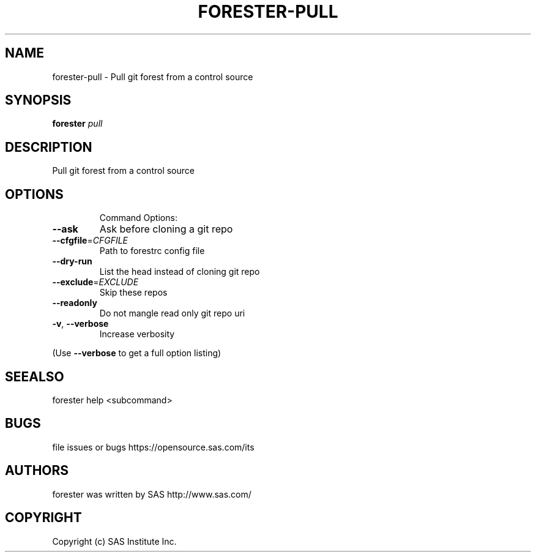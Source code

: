 .\" DO NOT MODIFY THIS FILE!  It was generated by help2man 1.36.
.TH FORESTER-PULL "1" "September 2014" "forester-pull 0.1.0" "User Commands"
.SH NAME
forester-pull - Pull git forest from a control source
.SH SYNOPSIS
.B forester
\fIpull\fR
.SH DESCRIPTION
Pull git forest from a control source
.SH OPTIONS

.IP
Command Options:
.TP
\fB\-\-ask\fR
Ask before cloning a git repo
.TP
\fB\-\-cfgfile\fR=\fICFGFILE\fR
Path to forestrc config file
.TP
\fB\-\-dry\-run\fR
List the head instead of cloning git repo
.TP
\fB\-\-exclude\fR=\fIEXCLUDE\fR
Skip these repos
.TP
\fB\-\-readonly\fR
Do not mangle read only git repo uri
.TP
\fB\-v\fR, \fB\-\-verbose\fR
Increase verbosity
.PP
(Use \fB\-\-verbose\fR to get a full option listing)
.SH SEEALSO
forester help <subcommand>
.SH BUGS
file issues or bugs https://opensource.sas.com/its
.SH AUTHORS
forester was written by SAS http://www.sas.com/
.SH COPYRIGHT
Copyright (c) SAS Institute Inc.

